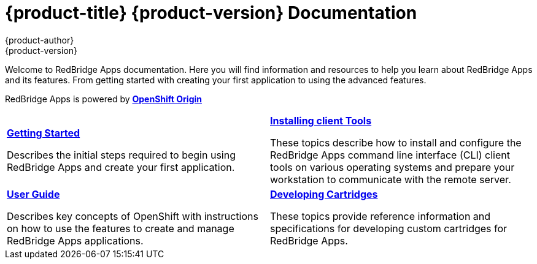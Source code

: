 = {product-title} {product-version} Documentation
{product-author}
{product-version}
:data-uri:
:icons:

Welcome to RedBridge Apps documentation. Here you will find information and resources to help you learn about RedBridge Apps and its features. From getting started with creating your first application to using the advanced features.

RedBridge Apps is powered by link:http://www.openshift.org/[*OpenShift Origin*]


[cols="2",frame="none",grid="cols"]
|===


a|link:../getting_started/overview.html[*Getting Started*]

Describes the initial steps required to begin using RedBridge Apps and create your first application.

a|link:../client_tools_install_guide/overview.html[*Installing client Tools*]

These topics describe how to install and configure the RedBridge Apps command line interface (CLI) client tools on various operating systems and prepare your workstation to communicate with the remote server.

a|link:../user_guide/overview.html[*User Guide*]

Describes key concepts of OpenShift with instructions on how to use the features to create and manage RedBridge Apps applications.

a|link:../cartridge_specification_guide/overview.html[*Developing Cartridges*]

These topics provide reference information and specifications for developing custom cartridges for RedBridge Apps.
|===

